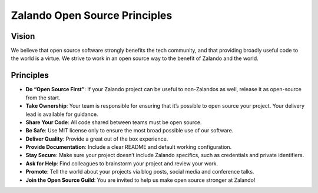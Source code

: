 ==============================
Zalando Open Source Principles
==============================

Vision
======

We believe that open source software strongly benefits the tech community,
and that providing broadly useful code to the world is a virtue.
We strive to work in an open source way to the benefit of Zalando and the world.

Principles
==========

* **Do “Open Source First”**: If your Zalando project can be useful to non-Zalandos as well, release it as open-source from the start.
* **Take Ownership**: Your team is responsible for ensuring that it’s possible to open source your project. Your delivery lead is available for guidance.
* **Share Your Code**: All code shared between teams must be open source.
* **Be Safe**: Use MIT license only to ensure the most broad possible use of our software.
* **Deliver Quality**: Provide a great out of the box experience.
* **Provide Documentation**: Include a clear README and default working configuration.
* **Stay Secure**: Make sure your project doesn’t include Zalando specifics, such as credentials and private identifiers.
* **Ask for Help**: Find colleagues to brainstorm your project and review your work.
* **Promote**: Tell the world about your projects via blog posts, social media and conference talks.
* **Join the Open Source Guild**: You are invited to help us make open source stronger at Zalando!


